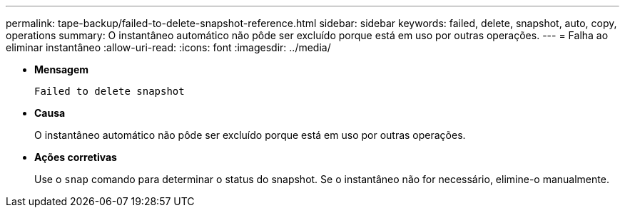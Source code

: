 ---
permalink: tape-backup/failed-to-delete-snapshot-reference.html 
sidebar: sidebar 
keywords: failed, delete, snapshot, auto, copy, operations 
summary: O instantâneo automático não pôde ser excluído porque está em uso por outras operações. 
---
= Falha ao eliminar instantâneo
:allow-uri-read: 
:icons: font
:imagesdir: ../media/


[role="lead"]
* *Mensagem*
+
`Failed to delete snapshot`

* *Causa*
+
O instantâneo automático não pôde ser excluído porque está em uso por outras operações.

* *Ações corretivas*
+
Use o `snap` comando para determinar o status do snapshot. Se o instantâneo não for necessário, elimine-o manualmente.


